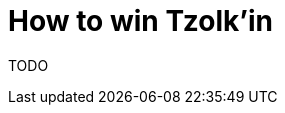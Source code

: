= How to win Tzolk'in
:awestruct-boardGameName: Tzolk'in
:awestruct-layout: boardGameBase
:showtitle:

TODO
